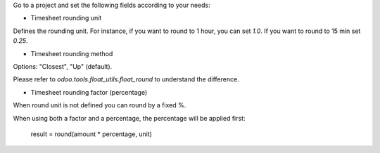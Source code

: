 Go to a project and set the following fields according to your needs:


* Timesheet rounding unit

Defines the rounding unit.
For instance, if you want to round to 1 hour, you can set `1.0`.
If you want to round to 15 min set `0.25`.


* Timesheet rounding method

Options: "Closest", "Up" (default).

Please refer to `odoo.tools.float_utils.float_round` to understand the difference.


* Timesheet rounding factor (percentage)

When round unit is not defined you can round by a fixed %.

When using both a factor and a percentage, the percentage will be applied first:

  result = round(amount * percentage, unit)
